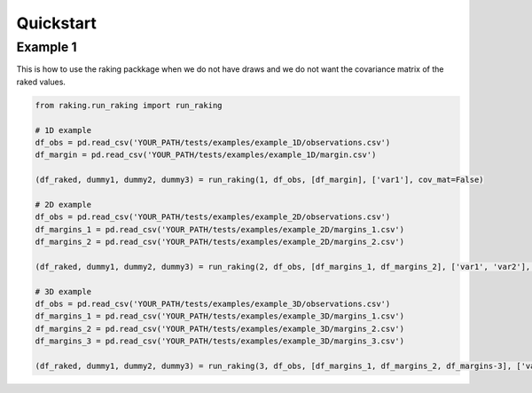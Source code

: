 ==========
Quickstart
==========

Example 1
---------

This is how to use the raking packkage when we do not have draws and we do not want the covariance matrix of the raked values.

.. code-block:: python

    from raking.run_raking import run_raking

    # 1D example
    df_obs = pd.read_csv('YOUR_PATH/tests/examples/example_1D/observations.csv')
    df_margin = pd.read_csv('YOUR_PATH/tests/examples/example_1D/margin.csv')

    (df_raked, dummy1, dummy2, dummy3) = run_raking(1, df_obs, [df_margin], ['var1'], cov_mat=False)

    # 2D example
    df_obs = pd.read_csv('YOUR_PATH/tests/examples/example_2D/observations.csv')
    df_margins_1 = pd.read_csv('YOUR_PATH/tests/examples/example_2D/margins_1.csv')
    df_margins_2 = pd.read_csv('YOUR_PATH/tests/examples/example_2D/margins_2.csv')

    (df_raked, dummy1, dummy2, dummy3) = run_raking(2, df_obs, [df_margins_1, df_margins_2], ['var1', 'var2'], cov_mat=False)

    # 3D example
    df_obs = pd.read_csv('YOUR_PATH/tests/examples/example_3D/observations.csv')
    df_margins_1 = pd.read_csv('YOUR_PATH/tests/examples/example_3D/margins_1.csv')
    df_margins_2 = pd.read_csv('YOUR_PATH/tests/examples/example_3D/margins_2.csv')
    df_margins_3 = pd.read_csv('YOUR_PATH/tests/examples/example_3D/margins_3.csv')

    (df_raked, dummy1, dummy2, dummy3) = run_raking(3, df_obs, [df_margins_1, df_margins_2, df_margins-3], ['var1', 'var2', 'var3'], cov_mat=False)